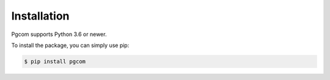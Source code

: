 Installation
============

Pgcom supports Python 3.6 or newer.

To install the package, you can simply use pip:

.. code-block:: bash

    $ pip install pgcom
